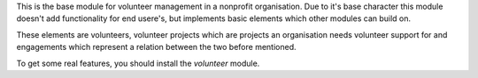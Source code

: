 This is the base module for volunteer management in a nonprofit organisation.
Due to it's base character this module doesn't add functionality for end usere's, but implements
basic elements which other modules can build on.

These elements are volunteers, volunteer projects which are projects an organisation needs volunteer
support for and engagements which represent a relation between the two before mentioned.

To get some real features, you should install the *volunteer* module.